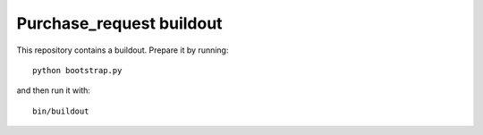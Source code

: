 Purchase_request buildout
====================

This repository contains a buildout. Prepare it by running::

    python bootstrap.py

and then run it with::

    bin/buildout

